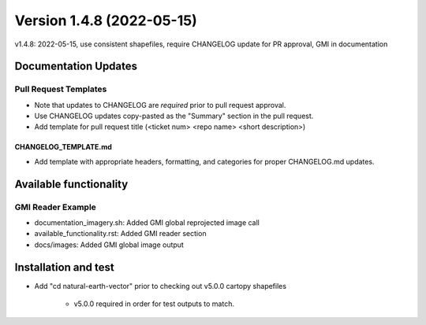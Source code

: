 .. dropdown:: Distribution Statement

 | # # # This source code is protected under the license referenced at
 | # # # https://github.com/NRLMMD-GEOIPS.

Version 1.4.8 (2022-05-15)
**************************

v1.4.8: 2022-05-15, use consistent shapefiles, require CHANGELOG update for PR approval, GMI in documentation

Documentation Updates
=====================

Pull Request Templates
----------------------

* Note that updates to CHANGELOG are *required* prior to pull request approval.
* Use CHANGELOG updates copy-pasted as the "Summary" section in the pull request.
* Add template for pull request title (<ticket num> <repo name> <short description>)

CHANGELOG_TEMPLATE.md
^^^^^^^^^^^^^^^^^^^^^

* Add template with appropriate headers, formatting, and categories for proper CHANGELOG.md updates.

Available functionality
=======================

GMI Reader Example
------------------

* documentation_imagery.sh: Added GMI global reprojected image call
* available_functionality.rst: Added GMI reader section
* docs/images: Added GMI global image output

Installation and test
=====================

* Add "cd natural-earth-vector" prior to checking out v5.0.0 cartopy shapefiles

    * v5.0.0 required in order for test outputs to match.

